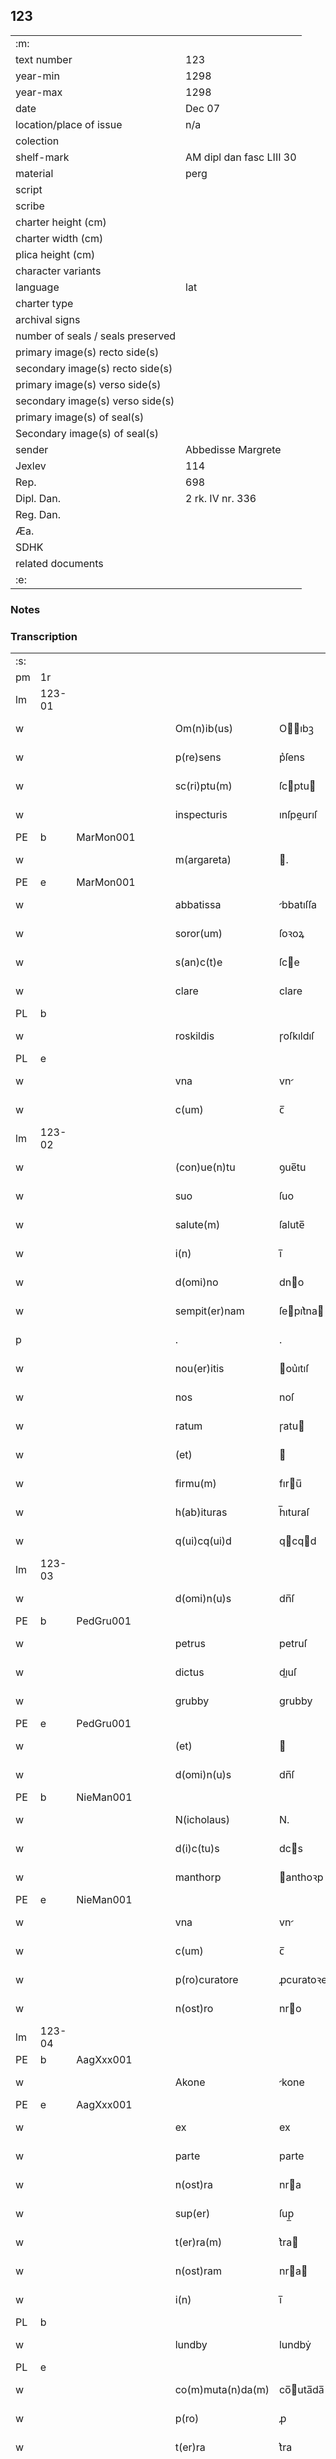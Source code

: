 ** 123

| :m:                               |                          |
| text number                       | 123                      |
| year-min                          | 1298                     |
| year-max                          | 1298                     |
| date                              | Dec 07                   |
| location/place of issue           | n/a                      |
| colection                         |                          |
| shelf-mark                        | AM dipl dan fasc LIII 30 |
| material                          | perg                     |
| script                            |                          |
| scribe                            |                          |
| charter height (cm)               |                          |
| charter width (cm)                |                          |
| plica height (cm)                 |                          |
| character variants                |                          |
| language                          | lat                      |
| charter type                      |                          |
| archival signs                    |                          |
| number of seals / seals preserved |                          |
| primary image(s) recto side(s)    |                          |
| secondary image(s) recto side(s)  |                          |
| primary image(s) verso side(s)    |                          |
| secondary image(s) verso side(s)  |                          |
| primary image(s) of seal(s)       |                          |
| Secondary image(s) of seal(s)     |                          |
| sender                            | Abbedisse Margrete       |
| Jexlev                            | 114                      |
| Rep.                              | 698                      |
| Dipl. Dan.                        | 2 rk. IV nr. 336         |
| Reg. Dan.                         |                          |
| Æa.                               |                          |
| SDHK                              |                          |
| related documents                 |                          |
| :e:                               |                          |

*** Notes


*** Transcription
| :s: |        |   |   |   |   |                    |            |   |   |   |   |     |   |   |   |        |
| pm  | 1r     |   |   |   |   |                    |            |   |   |   |   |     |   |   |   |        |
| lm  | 123-01 |   |   |   |   |                    |            |   |   |   |   |     |   |   |   |        |
| w   |        |   |   |   |   | Om(n)ib(us)        | Oıbꝫ     |   |   |   |   | lat |   |   |   | 123-01 |
| w   |        |   |   |   |   | p(re)sens          | p͛ſens      |   |   |   |   | lat |   |   |   | 123-01 |
| w   |        |   |   |   |   | sc(ri)ptu(m)       | ſcptu    |   |   |   |   | lat |   |   |   | 123-01 |
| w   |        |   |   |   |   | inspecturis        | ınſpeurıſ |   |   |   |   | lat |   |   |   | 123-01 |
| PE  | b      | MarMon001  |   |   |   |                    |            |   |   |   |   |     |   |   |   |        |
| w   |        |   |   |   |   | m(argareta)        | .         |   |   |   |   | lat |   |   |   | 123-01 |
| PE  | e      | MarMon001  |   |   |   |                    |            |   |   |   |   |     |   |   |   |        |
| w   |        |   |   |   |   | abbatissa          | bbatıſſa  |   |   |   |   | lat |   |   |   | 123-01 |
| w   |        |   |   |   |   | soror(um)          | ſoꝛoꝝ      |   |   |   |   | lat |   |   |   | 123-01 |
| w   |        |   |   |   |   | s(an)c(t)e         | ſce       |   |   |   |   | lat |   |   |   | 123-01 |
| w   |        |   |   |   |   | clare              | clare      |   |   |   |   | lat |   |   |   | 123-01 |
| PL  | b      |   |   |   |   |                    |            |   |   |   |   |     |   |   |   |        |
| w   |        |   |   |   |   | roskildis          | ɼoſkıldıſ  |   |   |   |   | lat |   |   |   | 123-01 |
| PL  | e      |   |   |   |   |                    |            |   |   |   |   |     |   |   |   |        |
| w   |        |   |   |   |   | vna                | vn        |   |   |   |   | lat |   |   |   | 123-01 |
| w   |        |   |   |   |   | c(um)              | c̅          |   |   |   |   | lat |   |   |   | 123-01 |
| lm  | 123-02 |   |   |   |   |                    |            |   |   |   |   |     |   |   |   |        |
| w   |        |   |   |   |   | (con)ue(n)tu       | ꝯue̅tu      |   |   |   |   | lat |   |   |   | 123-02 |
| w   |        |   |   |   |   | suo                | ſuo        |   |   |   |   | lat |   |   |   | 123-02 |
| w   |        |   |   |   |   | salute(m)          | ſalute̅     |   |   |   |   | lat |   |   |   | 123-02 |
| w   |        |   |   |   |   | i(n)               | ı̅          |   |   |   |   | lat |   |   |   | 123-02 |
| w   |        |   |   |   |   | d(omi)no           | dno       |   |   |   |   | lat |   |   |   | 123-02 |
| w   |        |   |   |   |   | sempit(er)nam      | ſepıt͛na  |   |   |   |   | lat |   |   |   | 123-02 |
| p   |        |   |   |   |   | .                  | .          |   |   |   |   | lat |   |   |   | 123-02 |
| w   |        |   |   |   |   | nou(er)itis        | ou͛ıtıſ    |   |   |   |   | lat |   |   |   | 123-02 |
| w   |        |   |   |   |   | nos                | noſ        |   |   |   |   | lat |   |   |   | 123-02 |
| w   |        |   |   |   |   | ratum              | ɼatu      |   |   |   |   | lat |   |   |   | 123-02 |
| w   |        |   |   |   |   | (et)               |           |   |   |   |   | lat |   |   |   | 123-02 |
| w   |        |   |   |   |   | firmu(m)           | fıru̅      |   |   |   |   | lat |   |   |   | 123-02 |
| w   |        |   |   |   |   | h(ab)ituras        | h̅ıturaſ    |   |   |   |   | lat |   |   |   | 123-02 |
| w   |        |   |   |   |   | q(ui)cq(ui)d       | qcqd     |   |   |   |   | lat |   |   |   | 123-02 |
| lm  | 123-03 |   |   |   |   |                    |            |   |   |   |   |     |   |   |   |        |
| w   |        |   |   |   |   | d(omi)n(u)s        | dn̅ſ        |   |   |   |   | lat |   |   |   | 123-03 |
| PE  | b      | PedGru001  |   |   |   |                    |            |   |   |   |   |     |   |   |   |        |
| w   |        |   |   |   |   | petrus             | petruſ     |   |   |   |   | lat |   |   |   | 123-03 |
| w   |        |   |   |   |   | dictus             | dıuſ      |   |   |   |   | lat |   |   |   | 123-03 |
| w   |        |   |   |   |   | grubby             | grubby     |   |   |   |   | lat |   |   |   | 123-03 |
| PE  | e      | PedGru001  |   |   |   |                    |            |   |   |   |   |     |   |   |   |        |
| w   |        |   |   |   |   | (et)               |           |   |   |   |   | lat |   |   |   | 123-03 |
| w   |        |   |   |   |   | d(omi)n(u)s        | dn̅ſ        |   |   |   |   | lat |   |   |   | 123-03 |
| PE  | b      | NieMan001  |   |   |   |                    |            |   |   |   |   |     |   |   |   |        |
| w   |        |   |   |   |   | N(icholaus)        | N.         |   |   |   |   | lat |   |   |   | 123-03 |
| w   |        |   |   |   |   | d(i)c(tu)s         | dcs       |   |   |   |   | lat |   |   |   | 123-03 |
| w   |        |   |   |   |   | manthorp           | anthoꝛp   |   |   |   |   | lat |   |   |   | 123-03 |
| PE  | e      | NieMan001  |   |   |   |                    |            |   |   |   |   |     |   |   |   |        |
| w   |        |   |   |   |   | vna                | vn        |   |   |   |   | lat |   |   |   | 123-03 |
| w   |        |   |   |   |   | c(um)              | c̅          |   |   |   |   | lat |   |   |   | 123-03 |
| w   |        |   |   |   |   | p(ro)curatore      | ꝓcuratoꝛe  |   |   |   |   | lat |   |   |   | 123-03 |
| w   |        |   |   |   |   | n(ost)ro           | nro       |   |   |   |   | lat |   |   |   | 123-03 |
| lm  | 123-04 |   |   |   |   |                    |            |   |   |   |   |     |   |   |   |        |
| PE  | b      | AagXxx001  |   |   |   |                    |            |   |   |   |   |     |   |   |   |        |
| w   |        |   |   |   |   | Akone              | kone      |   |   |   |   | lat |   |   |   | 123-04 |
| PE  | e      | AagXxx001  |   |   |   |                    |            |   |   |   |   |     |   |   |   |        |
| w   |        |   |   |   |   | ex                 | ex         |   |   |   |   | lat |   |   |   | 123-04 |
| w   |        |   |   |   |   | parte              | parte      |   |   |   |   | lat |   |   |   | 123-04 |
| w   |        |   |   |   |   | n(ost)ra           | nra       |   |   |   |   | lat |   |   |   | 123-04 |
| w   |        |   |   |   |   | sup(er)            | ſup̲        |   |   |   |   | lat |   |   |   | 123-04 |
| w   |        |   |   |   |   | t(er)ra(m)         | t͛ra       |   |   |   |   | lat |   |   |   | 123-04 |
| w   |        |   |   |   |   | n(ost)ram          | nra      |   |   |   |   | lat |   |   |   | 123-04 |
| w   |        |   |   |   |   | i(n)               | ı̅          |   |   |   |   | lat |   |   |   | 123-04 |
| PL  | b      |   |   |   |   |                    |            |   |   |   |   |     |   |   |   |        |
| w   |        |   |   |   |   | lundby             | lundbẏ     |   |   |   |   | lat |   |   |   | 123-04 |
| PL  | e      |   |   |   |   |                    |            |   |   |   |   |     |   |   |   |        |
| w   |        |   |   |   |   | co(m)muta(n)da(m)  | co̅uta̅da̅   |   |   |   |   | lat |   |   |   | 123-04 |
| w   |        |   |   |   |   | p(ro)              | ꝓ          |   |   |   |   | lat |   |   |   | 123-04 |
| w   |        |   |   |   |   | t(er)ra            | t͛ra        |   |   |   |   | lat |   |   |   | 123-04 |
| w   |        |   |   |   |   | reu(er)ende        | reu͛ende    |   |   |   |   | lat |   |   |   | 123-04 |
| lm  | 123-05 |   |   |   |   |                    |            |   |   |   |   |     |   |   |   |        |
| w   |        |   |   |   |   | d(omi)ne           | dne       |   |   |   |   | lat |   |   |   | 123-05 |
| PE  | b      | GydAss001  |   |   |   |                    |            |   |   |   |   |     |   |   |   |        |
| w   |        |   |   |   |   | gythe              | gythe      |   |   |   |   | lat |   |   |   | 123-05 |
| PE  | e      | GydAss001  |   |   |   |                    |            |   |   |   |   |     |   |   |   |        |
| w   |        |   |   |   |   | relicte            | relıe     |   |   |   |   | lat |   |   |   | 123-05 |
| PE  | b      | JenNaf001  |   |   |   |                    |            |   |   |   |   |     |   |   |   |        |
| w   |        |   |   |   |   | ioh(ann)is         | ıohıſ     |   |   |   |   | lat |   |   |   | 123-05 |
| w   |        |   |   |   |   | d(i)c(t)i          | dc̅ı        |   |   |   |   | lat |   |   |   | 123-05 |
| w   |        |   |   |   |   | nafstok            | nafﬅok     |   |   |   |   | lat |   |   |   | 123-05 |
| PE  | e      | JenNaf001  |   |   |   |                    |            |   |   |   |   |     |   |   |   |        |
| w   |        |   |   |   |   | i(n)               | ı̅          |   |   |   |   | lat |   |   |   | 123-05 |
| PL  | b      |   |   |   |   |                    |            |   |   |   |   |     |   |   |   |        |
| w   |        |   |   |   |   | asløse             | aſløſe     |   |   |   |   | lat |   |   |   | 123-05 |
| PL  | e      |   |   |   |   |                    |            |   |   |   |   |     |   |   |   |        |
| w   |        |   |   |   |   | ordinau(er)int     | oꝛdınau͛ınt |   |   |   |   | lat |   |   |   | 123-05 |
| p   |        |   |   |   |   | /                  | /          |   |   |   |   | lat |   |   |   | 123-05 |
| w   |        |   |   |   |   | eor(um)            | eoꝝ        |   |   |   |   | lat |   |   |   | 123-05 |
| w   |        |   |   |   |   | ecia(m)            | ecıa̅       |   |   |   |   | lat |   |   |   | 123-05 |
| w   |        |   |   |   |   | ordinac(i)onj      | oꝛdınc̅on |   |   |   |   | lat |   |   |   | 123-05 |
| lm  | 123-06 |   |   |   |   |                    |            |   |   |   |   |     |   |   |   |        |
| w   |        |   |   |   |   | n(ost)ris          | nrıſ      |   |   |   |   | lat |   |   |   | 123-06 |
| w   |        |   |   |   |   | mobilib(us)        | obılıbꝫ   |   |   |   |   | lat |   |   |   | 123-06 |
| w   |        |   |   |   |   | derelictis         | derelııſ  |   |   |   |   | lat |   |   |   | 123-06 |
| p   |        |   |   |   |   | /                  | /          |   |   |   |   | lat |   |   |   | 123-06 |
| w   |        |   |   |   |   | vn(de)             | vn̅         |   |   |   |   | lat |   |   |   | 123-06 |
| w   |        |   |   |   |   | (etiam)            | ̅          |   |   |   |   | lat |   |   |   | 123-06 |
| w   |        |   |   |   |   | d(i)c(tu)m         | dc       |   |   |   |   | lat |   |   |   | 123-06 |
| PE  | b      | AagXxx001  |   |   |   |                    |            |   |   |   |   |     |   |   |   |        |
| w   |        |   |   |   |   | Akone(m)           | kone     |   |   |   |   | lat |   |   |   | 123-06 |
| PE  | e      | AagXxx001  |   |   |   |                    |            |   |   |   |   |     |   |   |   |        |
| w   |        |   |   |   |   | p(ro)c(ur)atore(m) | ꝓcatoꝛe  |   |   |   |   | lat |   |   |   | 123-06 |
| w   |        |   |   |   |   | n(ost)r(u)m        | nr       |   |   |   |   | lat |   |   |   | 123-06 |
| w   |        |   |   |   |   | p(ro)              | ꝓ          |   |   |   |   | lat |   |   |   | 123-06 |
| w   |        |   |   |   |   | d(i)c(t)a          | dca       |   |   |   |   | lat |   |   |   | 123-06 |
| w   |        |   |   |   |   | t(er)ra            | t͛ra        |   |   |   |   | lat |   |   |   | 123-06 |
| w   |        |   |   |   |   | n(ost)ra           | nra       |   |   |   |   | lat |   |   |   | 123-06 |
| lm  | 123-07 |   |   |   |   |                    |            |   |   |   |   |     |   |   |   |        |
| w   |        |   |   |   |   | skota(n)da         | ſkota̅da    |   |   |   |   | lat |   |   |   | 123-07 |
| w   |        |   |   |   |   | (et)               |           |   |   |   |   | lat |   |   |   | 123-07 |
| w   |        |   |   |   |   | skotac(i)one       | ſkotac̅one  |   |   |   |   | lat |   |   |   | 123-07 |
| w   |        |   |   |   |   | accepta(n)da       | ccepta̅d  |   |   |   |   | lat |   |   |   | 123-07 |
| w   |        |   |   |   |   | sup(er)            | ſup̲        |   |   |   |   | lat |   |   |   | 123-07 |
| w   |        |   |   |   |   | t(er)ra(m)         | t͛ra̅        |   |   |   |   | lat |   |   |   | 123-07 |
| w   |        |   |   |   |   | memorata(m)        | eoꝛata̅   |   |   |   |   | lat |   |   |   | 123-07 |
| w   |        |   |   |   |   | i(n)               | ı̅          |   |   |   |   | lat |   |   |   | 123-07 |
| PL  | b      |   |   |   |   |                    |            |   |   |   |   |     |   |   |   |        |
| w   |        |   |   |   |   | Asløse             | ſløſe     |   |   |   |   | lat |   |   |   | 123-07 |
| PL  | e      |   |   |   |   |                    |            |   |   |   |   |     |   |   |   |        |
| w   |        |   |   |   |   | (con)cordit(er)    | ꝯcoꝛdıt͛    |   |   |   |   | lat |   |   |   | 123-07 |
| w   |        |   |   |   |   | destinam(us)       | deﬅınaꝰ   |   |   |   |   | lat |   |   |   | 123-07 |
| lm  | 123-08 |   |   |   |   |                    |            |   |   |   |   |     |   |   |   |        |
| w   |        |   |   |   |   | jn                 | ȷn         |   |   |   |   | lat |   |   |   | 123-08 |
| w   |        |   |   |   |   | cui(us)            | cuıꝰ       |   |   |   |   | lat |   |   |   | 123-08 |
| w   |        |   |   |   |   | rei                | reí        |   |   |   |   | lat |   |   |   | 123-08 |
| w   |        |   |   |   |   | testimoniu(m)      | teﬅıoníu |   |   |   |   | lat |   |   |   | 123-08 |
| w   |        |   |   |   |   | sigillu(m)         | ſıgıllu   |   |   |   |   | lat |   |   |   | 123-08 |
| w   |        |   |   |   |   | n(ost)r(u)m        | nr       |   |   |   |   | lat |   |   |   | 123-08 |
| w   |        |   |   |   |   | p(re)sentib(us)    | p͛ſentıbꝫ   |   |   |   |   | lat |   |   |   | 123-08 |
| w   |        |   |   |   |   | e(st)              | e̅          |   |   |   |   | lat |   |   |   | 123-08 |
| w   |        |   |   |   |   | appe(n)sum         | ae̅ſu     |   |   |   |   | lat |   |   |   | 123-08 |
| p   |        |   |   |   |   | .                  | .          |   |   |   |   | lat |   |   |   | 123-08 |
| w   |        |   |   |   |   | Scriptu(m)         | Scrıptu̅    |   |   |   |   | lat |   |   |   | 123-08 |
| w   |        |   |   |   |   | anno               | nno       |   |   |   |   | lat |   |   |   | 123-08 |
| w   |        |   |   |   |   | d(omi)nj           | dn̅ȷ        |   |   |   |   | lat |   |   |   | 123-08 |
| lm  | 123-09 |   |   |   |   |                    |            |   |   |   |   |     |   |   |   |        |
| p   |        |   |   |   |   | .                  | .          |   |   |   |   | lat |   |   |   | 123-09 |
| n   |        |   |   |   |   | mͦ                  | ͦ          |   |   |   |   | lat |   |   |   | 123-09 |
| n   |        |   |   |   |   | ccͦ                 | ccͦ         |   |   |   |   | lat |   |   |   | 123-09 |
| n   |        |   |   |   |   | xcͦ                 | xcͦ         |   |   |   |   | lat |   |   |   | 123-09 |
| n   |        |   |   |   |   | viijͦ               | vıͦıȷ       |   |   |   |   | lat |   |   |   | 123-09 |
| p   |        |   |   |   |   | .                  | .          |   |   |   |   | lat |   |   |   | 123-09 |
| n   |        |   |   |   |   | vij                | vıȷ        |   |   |   |   | lat |   |   |   | 123-09 |
| p   |        |   |   |   |   | .                  | .          |   |   |   |   | lat |   |   |   | 123-09 |
| w   |        |   |   |   |   | id(us)             | ıdꝰ        |   |   |   |   | lat |   |   |   | 123-09 |
| w   |        |   |   |   |   | dece(m)bris        | dece̅bꝛıſ   |   |   |   |   | lat |   |   |   | 123-09 |
| p   |        |   |   |   |   | .                  | .          |   |   |   |   | lat |   |   |   | 123-09 |
| :e: |        |   |   |   |   |                    |            |   |   |   |   |     |   |   |   |        |
